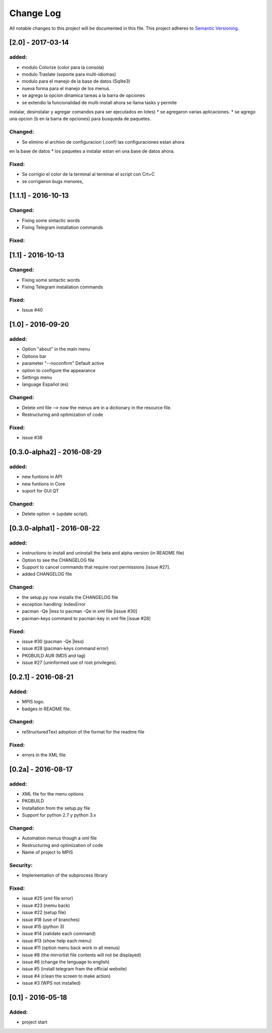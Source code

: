 ==========
Change Log
==========
All notable changes to this project will be documented in this file.
This project adheres to `Semantic Versioning <http://semver.org/>`_.

[2.0] - 2017-03-14
===========
added:
______
* modulo Colorize (color para la consola)
* modulo Traslate (soporte para multi-idiomas)
* modulo para el manejo de la base de datos (Sqlite3)
* nueva forma para el manejo de los menus.
* se agrego la opcion dinamica tareas a la barra de opciones
* se extendio la funcionalidad de multi-install ahora se llama tasks y permite
instalar, desinstalar y agregar comandos para ser ejecutados en lotes)
* se agregaron varias aplicaciones.
* se agrego una opcion (b en la barra de opciones) para busqueda de paquetes. 

Changed:
______
* Se elimino el archivo de configuracion (.conf) las configuraciones estan ahora
en la base de datos
* los paquetes a instalar estan en una base de datos ahora.

Fixed:
______
* Se corrigio el color de la terminal al terminar el script con Crt+C
* se corrigieron bugs menores, 


[1.1.1] - 2016-10-13
===========
Changed:
______
* Fixing some sintactic words
* Fixing Telegram installation commands

Fixed:
______


[1.1] - 2016-10-13
===========
Changed:
______
* Fixing some sintactic words
* Fixing Telegram installation commands

Fixed:
______
* Issue #40

[1.0] - 2016-09-20
===========
added:
______
* Option "about" in the main menu
* Options bar
* parameter "--noconfirm" Default active
* option to configure the appearance
* Settings menu
* language Español (es)

Changed:
________
* Delete xml file --> now the menus are in a dictionary in the resource file.
* Restructuring and optimization of code

Fixed:
______
* issue #38

[0.3.0-alpha2] - 2016-08-29
===========
added:
______
* new funtions in API
* new funtions in Core
* suport for GUI QT

Changed:
________
* Delete option -> (update script).

[0.3.0-alpha1] - 2016-08-22
===========================
added:
______
* instructions to install and uninstall the beta and alpha version (in README file)
* Option to see the CHANGELOG file
* Support to  cancel commands that require root permissions [issue #27].
* added CHANGELOG file

Changed:
________
* the setup.py now installs the CHANGELOG file
* exception handling: IndexError
* pacman -Qe |less to pacman -Qe in xml file [issue #30]
* pacman-keys command to pacman-key in xml file [issue #28]

Fixed:
______
* issue #30 (pacman -Qe |less)
* issue #28 (pacman-keys command error)
* PKGBUILD AUR (MD5 and tag)
* issue #27 (uninformed use of root privileges).

[0.2.1] - 2016-08-21
====================
Added:
______
* MPIS logo.
* badges in README file.

Changed:
________
* reStructuredText adoption of the format for the readme file

Fixed:
______
* errors in the XML file

[0.2a] - 2016-08-17
===================
added:
______
* XML file for the menu options
* PKGBUILD
* Installation from the setup.py file
* Support for python 2.7 y python 3.x

Changed:
________
* Automation menus though a xml file
* Restructuring and optimization of code
* Name of project to MPIS

Security:
_________
* Implementation of the subprocess library

Fixed:
______
* issue #25 (xml file error)
* issue #23 (nemu back)
* issue #22 (setup file)
* issue #18 (use of branches)
* issue #15 (python 3)
* issue #14 (validate each command)
* issue #13 (show help each menu)
* issue #11 (option menu back work in all menus)
* issue #8 (the mirrorlist file contents will not be displayed)
* issue #6 (change the lenguage to english)
* issue #5 (install telegram fram the official website)
* issue #4 (clean the screen to make action)
* issue #3 (WPS not installed)

[0.1] - 2016-05-18
==================

Added:
______
* project start
